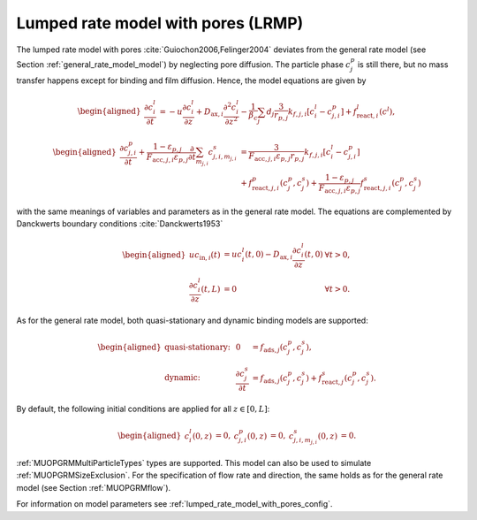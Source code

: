 .. _lumped_rate_model_with_pores_model:

Lumped rate model with pores (LRMP)
~~~~~~~~~~~~~~~~~~~~~~~~~~~~~~~~~~~

The lumped rate model with pores :cite:`Guiochon2006,Felinger2004` deviates from the general rate model (see Section :ref:`general_rate_model_model`) by neglecting pore diffusion.
The particle phase :math:`c^p_j` is still there, but no mass transfer happens except for binding and film diffusion.
Hence, the model equations are given by

.. math::

    \begin{aligned}
        \frac{\partial c^l_i}{\partial t} &= -u \frac{\partial c^l_i}{\partial z} + D_{\text{ax},i} \frac{\partial^2 c^l_i}{\partial z^2} - \frac{1}{\beta_c} \sum_{j} d_j \frac{3}{r_{p,j}} k_{f,j,i}\left[ c^l_i - c^p_{j,i} \right] + f_{\text{react},i}^l\left(c^l\right),
    \end{aligned}

.. math::

    \begin{aligned}
        \frac{\partial c^p_{j,i}}{\partial t} + \frac{1 - \varepsilon_{p,j}}{F_{\text{acc},j,i} \varepsilon_{p,j}} \frac{\partial}{\partial t} \sum_{m_{j,i}} c^s_{j,i,m_{j,i}} &= \frac{3}{F_{\text{acc},j,i} \varepsilon_{p,j} r_{p,j}}k_{f,j,i}\left[ c^l_i - c^p_{j,i} \right] \\
        &+ f_{\text{react},j,i}^p\left( c_j^p, c_j^s \right) + \frac{1 - \varepsilon_{p,j}}{F_{\text{acc},j,i} \varepsilon_{p,j}} f_{\text{react},j,i}^s\left( c_j^p, c_j^s \right)
    \end{aligned}

with the same meanings of variables and parameters as in the general rate model.
The equations are complemented by Danckwerts boundary conditions :cite:`Danckwerts1953`

.. math::

    \begin{aligned}
        u c_{\text{in},i}(t) &= u c^l_i(t,0) - D_{\text{ax},i} \frac{\partial c^l_i}{\partial z}(t, 0) & \forall t > 0,\\
        \frac{\partial c^l_i}{\partial z}(t, L) &= 0 & \forall t > 0.
    \end{aligned}

As for the general rate model, both quasi-stationary and dynamic binding models are supported:

.. math::

    \begin{aligned}
        \text{quasi-stationary: }& & 0 &= f_{\text{ads},j}\left( c^p_j, c^s_j\right), \\
        \text{dynamic: }& & \frac{\partial c^s_j}{\partial t} &= f_{\text{ads},j}\left( c^p_j, c^s_j\right) + f_{\text{react},j}^s\left( c_j^p, c_j^s \right).
    \end{aligned}

By default, the following initial conditions are applied for all :math:`z \in [0,L]`:

.. math::

    \begin{aligned}
        c^l_i(0, z) &= 0, & c^p_{j,i}(0, z) &= 0, & c^s_{j,i,m_{j,i}}(0,z) &= 0.
    \end{aligned}

:ref:`MUOPGRMMultiParticleTypes` types are supported.
This model can also be used to simulate :ref:`MUOPGRMSizeExclusion`.
For the specification of flow rate and direction, the same holds as for the general rate model (see Section :ref:`MUOPGRMflow`).

For information on model parameters see :ref:`lumped_rate_model_with_pores_config`.
